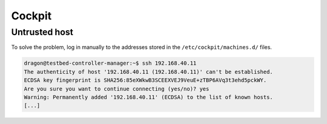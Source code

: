 =======
Cockpit
=======

Untrusted host
==============

.. image:: /images/cockpit-untrusted-host.png

To solve the problem, log in manually to the addresses stored in the ``/etc/cockpit/machines.d/`` files.

.. code-block:: console

   dragon@testbed-controller-manager:~$ ssh 192.168.40.11
   The authenticity of host '192.168.40.11 (192.168.40.11)' can't be established.
   ECDSA key fingerprint is SHA256:85eXWkwB3SCEEXVEJ9VeuE+zTBP6AVq3t3ehd5pckWY.
   Are you sure you want to continue connecting (yes/no)? yes
   Warning: Permanently added '192.168.40.11' (ECDSA) to the list of known hosts.
   [...]
